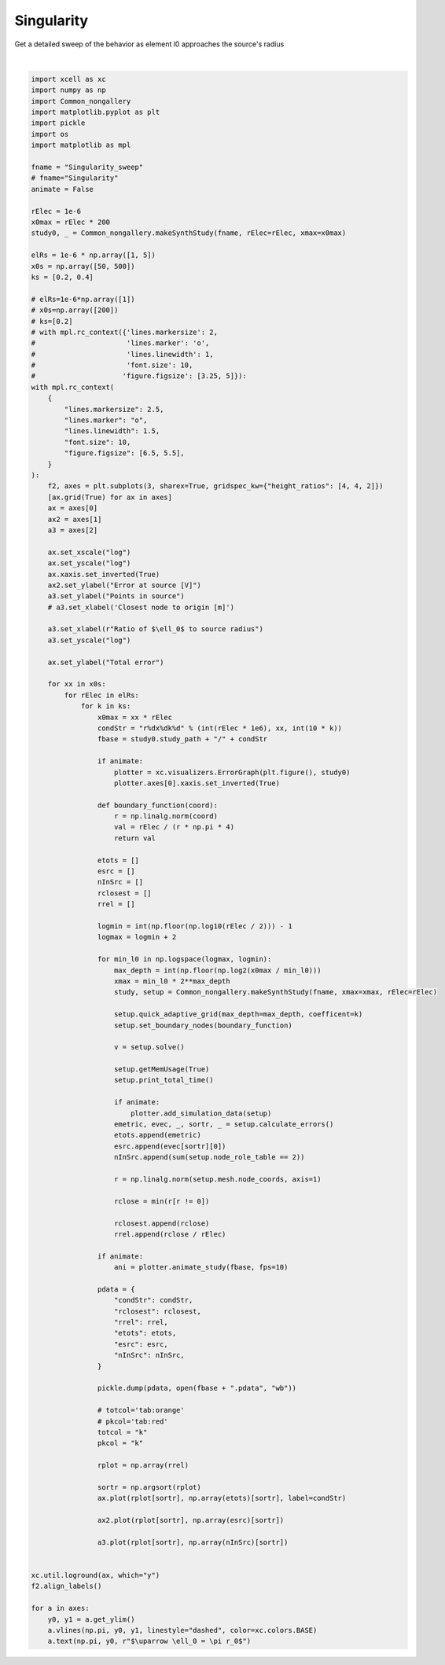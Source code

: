 
.. DO NOT EDIT.
.. THIS FILE WAS AUTOMATICALLY GENERATED BY SPHINX-GALLERY.
.. TO MAKE CHANGES, EDIT THE SOURCE PYTHON FILE:
.. "auto_examples/plot_singularityEffect.py"
.. LINE NUMBERS ARE GIVEN BELOW.

.. only:: html

    .. note::
        :class: sphx-glr-download-link-note

        :ref:`Go to the end <sphx_glr_download_auto_examples_plot_singularityEffect.py>`
        to download the full example code

.. rst-class:: sphx-glr-example-title

.. _sphx_glr_auto_examples_plot_singularityEffect.py:


Singularity
==========================

Get a detailed sweep of the behavior as element l0 approaches the source's radius

.. GENERATED FROM PYTHON SOURCE LINES 10-154



.. image-sg:: /auto_examples/images/sphx_glr_plot_singularityEffect_001.png
   :alt: plot singularityEffect
   :srcset: /auto_examples/images/sphx_glr_plot_singularityEffect_001.png
   :class: sphx-glr-single-img


.. rst-class:: sphx-glr-script-out

 .. code-block:: none

    4.10965 Gb used
            Total time: 248.777 ms [CPU], 222.26 ms [Wall]
    4.10966 Gb used
            Total time: 250.385 ms [CPU], 220.724 ms [Wall]
    4.1116 Gb used
            Total time: 250.057 ms [CPU], 224.02 ms [Wall]
    4.1116 Gb used
            Total time: 570.146 ms [CPU], 394.094 ms [Wall]
    4.1116 Gb used
            Total time: 563.439 ms [CPU], 385.295 ms [Wall]
    4.1116 Gb used
            Total time: 566.001 ms [CPU], 388.239 ms [Wall]
    4.1116 Gb used
            Total time: 779.879 ms [CPU], 605.719 ms [Wall]
    4.1116 Gb used
            Total time: 567.015 ms [CPU], 386.193 ms [Wall]
    4.1116 Gb used
            Total time: 563.036 ms [CPU], 388.597 ms [Wall]
    4.11165 Gb used
            Total time: 562.96 ms [CPU], 387.975 ms [Wall]
    4.11165 Gb used
            Total time: 555.442 ms [CPU], 386.236 ms [Wall]
    4.11171 Gb used
            Total time: 1.0259s [CPU], 763.718 ms [Wall]
    4.11171 Gb used
            Total time: 799.723 ms [CPU], 539.963 ms [Wall]
    4.11171 Gb used
            Total time: 790.536 ms [CPU], 534.39 ms [Wall]
    4.11171 Gb used
            Total time: 786.223 ms [CPU], 531.487 ms [Wall]
    4.11171 Gb used
            Total time: 1.01848s [CPU], 765.484 ms [Wall]
    4.11171 Gb used
            Total time: 793.468 ms [CPU], 534.235 ms [Wall]
    4.13395 Gb used
            Total time: 788.517 ms [CPU], 531.931 ms [Wall]
    4.13395 Gb used
            Total time: 1.05758s [CPU], 698.621 ms [Wall]
    4.13395 Gb used
            Total time: 1.27608s [CPU], 912.756 ms [Wall]
    4.13396 Gb used
            Total time: 1.07551s [CPU], 707.008 ms [Wall]
    4.13401 Gb used
            Total time: 1.05222s [CPU], 694.453 ms [Wall]
    4.13403 Gb used
            Total time: 1.27669s [CPU], 915.424 ms [Wall]
    4.13449 Gb used
            Total time: 1.07755s [CPU], 711.544 ms [Wall]
    4.13449 Gb used
            Total time: 1.05228s [CPU], 697.763 ms [Wall]
    4.1345 Gb used
            Total time: 1.58989s [CPU], 1.10653s [Wall]
    4.13455 Gb used
            Total time: 1.35869s [CPU], 875.742 ms [Wall]
    4.13455 Gb used
            Total time: 1.58581s [CPU], 1.1044s [Wall]
    4.13457 Gb used
            Total time: 1.36294s [CPU], 880.712 ms [Wall]
    4.13457 Gb used
            Total time: 1.34373s [CPU], 862.587 ms [Wall]
    4.14251 Gb used
            Total time: 1.5511s [CPU], 1.08114s [Wall]
    4.14255 Gb used
            Total time: 1.32312s [CPU], 863.681 ms [Wall]
    4.14546 Gb used
            Total time: 1.2265s [CPU], 820.782 ms [Wall]
    4.14548 Gb used
            Total time: 1.71382s [CPU], 1.20308s [Wall]
    4.14984 Gb used
            Total time: 1.50679s [CPU], 981.659 ms [Wall]
    4.14984 Gb used
            Total time: 1.7259s [CPU], 1.21961s [Wall]
    4.14984 Gb used
            Total time: 1.50251s [CPU], 989.854 ms [Wall]
    4.14994 Gb used
            Total time: 1.69068s [CPU], 1.19828s [Wall]
    4.15193 Gb used
            Total time: 1.41833s [CPU], 947.368 ms [Wall]
    4.15941 Gb used
            Total time: 1.41018s [CPU], 945.67 ms [Wall]
    4.15941 Gb used
            Total time: 1.86761s [CPU], 1.32161s [Wall]
    4.15941 Gb used
            Total time: 1.6177s [CPU], 1.08869s [Wall]
    4.15968 Gb used
            Total time: 1.84825s [CPU], 1.32786s [Wall]
    4.16485 Gb used
            Total time: 1.59231s [CPU], 1.08292s [Wall]
    4.1638 Gb used
            Total time: 1.82325s [CPU], 1.3033s [Wall]
    4.16388 Gb used
            Total time: 1.55489s [CPU], 1.06588s [Wall]
    4.17029 Gb used
            Total time: 1.7376s [CPU], 1.26662s [Wall]
    4.17047 Gb used
            Total time: 2.09209s [CPU], 1.4832s [Wall]
    4.17497 Gb used
            Total time: 1.74861s [CPU], 1.19403s [Wall]
    4.17541 Gb used
            Total time: 1.96537s [CPU], 1.42815s [Wall]
    4.17173 Gb used
            Total time: 42.604 ms [CPU], 37.9427 ms [Wall]
    4.17068 Gb used
            Total time: 46.292 ms [CPU], 41.3909 ms [Wall]
    4.17068 Gb used
            Total time: 44.649 ms [CPU], 39.537 ms [Wall]
    4.17068 Gb used
            Total time: 60.347 ms [CPU], 53.893 ms [Wall]
    4.17068 Gb used
            Total time: 59.621 ms [CPU], 53.7403 ms [Wall]
    4.17068 Gb used
            Total time: 59.668 ms [CPU], 53.579 ms [Wall]
    4.17068 Gb used
            Total time: 60.443 ms [CPU], 53.884 ms [Wall]
    4.17068 Gb used
            Total time: 60.086 ms [CPU], 53.7186 ms [Wall]
    4.17068 Gb used
            Total time: 59.905 ms [CPU], 53.3679 ms [Wall]
    4.17068 Gb used
            Total time: 59.849 ms [CPU], 53.3217 ms [Wall]
    4.17068 Gb used
            Total time: 59.929 ms [CPU], 53.5585 ms [Wall]
    4.17068 Gb used
            Total time: 76.75 ms [CPU], 67.7983 ms [Wall]
    4.17068 Gb used
            Total time: 74.886 ms [CPU], 67.0486 ms [Wall]
    4.17068 Gb used
            Total time: 69.776 ms [CPU], 61.9722 ms [Wall]
    4.17068 Gb used
            Total time: 77.733 ms [CPU], 68.5813 ms [Wall]
    4.17068 Gb used
            Total time: 70.362 ms [CPU], 62.4704 ms [Wall]
    4.17068 Gb used
            Total time: 75.05 ms [CPU], 67.2464 ms [Wall]
    4.17068 Gb used
            Total time: 75.067 ms [CPU], 66.9917 ms [Wall]
    4.17068 Gb used
            Total time: 89.986 ms [CPU], 80.6439 ms [Wall]
    4.17068 Gb used
            Total time: 85.742 ms [CPU], 75.8134 ms [Wall]
    4.17068 Gb used
            Total time: 92.531 ms [CPU], 82.2935 ms [Wall]
    4.17071 Gb used
            Total time: 90.413 ms [CPU], 80.8433 ms [Wall]
    4.17071 Gb used
            Total time: 90.405 ms [CPU], 80.616 ms [Wall]
    4.17071 Gb used
            Total time: 88.955 ms [CPU], 79.6249 ms [Wall]
    4.17071 Gb used
            Total time: 90.145 ms [CPU], 80.7211 ms [Wall]
    4.17071 Gb used
            Total time: 103.897 ms [CPU], 93.1066 ms [Wall]
    4.17071 Gb used
            Total time: 103.61 ms [CPU], 92.3776 ms [Wall]
    4.17071 Gb used
            Total time: 103.309 ms [CPU], 92.0785 ms [Wall]
    4.17071 Gb used
            Total time: 103.069 ms [CPU], 91.8279 ms [Wall]
    4.17071 Gb used
            Total time: 108.694 ms [CPU], 96.0585 ms [Wall]
    4.17071 Gb used
            Total time: 105.273 ms [CPU], 93.0922 ms [Wall]
    4.17071 Gb used
            Total time: 101.21 ms [CPU], 90.0964 ms [Wall]
    4.17071 Gb used
            Total time: 100.9 ms [CPU], 90.0556 ms [Wall]
    4.17071 Gb used
            Total time: 116.442 ms [CPU], 103.64 ms [Wall]
    4.17071 Gb used
            Total time: 115.789 ms [CPU], 102.828 ms [Wall]
    4.17071 Gb used
            Total time: 325.63 ms [CPU], 313.127 ms [Wall]
    4.17071 Gb used
            Total time: 109.312 ms [CPU], 97.5392 ms [Wall]
    4.17071 Gb used
            Total time: 114.742 ms [CPU], 102.568 ms [Wall]
    4.17071 Gb used
            Total time: 114.518 ms [CPU], 102.254 ms [Wall]
    4.17071 Gb used
            Total time: 115.081 ms [CPU], 102.115 ms [Wall]
    4.17071 Gb used
            Total time: 129.898 ms [CPU], 116.184 ms [Wall]
    4.17071 Gb used
            Total time: 128.349 ms [CPU], 113.828 ms [Wall]
    4.17071 Gb used
            Total time: 124.688 ms [CPU], 108.628 ms [Wall]
    4.17071 Gb used
            Total time: 120.255 ms [CPU], 106.81 ms [Wall]
    4.17071 Gb used
            Total time: 126.802 ms [CPU], 111.974 ms [Wall]
    4.17071 Gb used
            Total time: 127.967 ms [CPU], 113.068 ms [Wall]
    4.17071 Gb used
            Total time: 121.375 ms [CPU], 106.309 ms [Wall]
    4.17071 Gb used
            Total time: 140.693 ms [CPU], 125.024 ms [Wall]
    4.17071 Gb used
            Total time: 141.719 ms [CPU], 123.447 ms [Wall]
    4.17071 Gb used
            Total time: 140.523 ms [CPU], 122.27 ms [Wall]
    4.17187 Gb used
            Total time: 120.786 ms [CPU], 105.929 ms [Wall]
    4.17187 Gb used
            Total time: 123.606 ms [CPU], 111.034 ms [Wall]
    4.17187 Gb used
            Total time: 117.952 ms [CPU], 104.767 ms [Wall]
    4.17187 Gb used
            Total time: 469.147 ms [CPU], 442.212 ms [Wall]
    4.17187 Gb used
            Total time: 245.513 ms [CPU], 217.508 ms [Wall]
    4.17187 Gb used
            Total time: 241.764 ms [CPU], 214.994 ms [Wall]
    4.17187 Gb used
            Total time: 249.566 ms [CPU], 219.017 ms [Wall]
    4.17187 Gb used
            Total time: 241.58 ms [CPU], 213.996 ms [Wall]
    4.17187 Gb used
            Total time: 242.038 ms [CPU], 215.22 ms [Wall]
    4.17187 Gb used
            Total time: 240.503 ms [CPU], 216.076 ms [Wall]
    4.17187 Gb used
            Total time: 242.669 ms [CPU], 215.963 ms [Wall]
    4.17187 Gb used
            Total time: 786.045 ms [CPU], 610.996 ms [Wall]
    4.17187 Gb used
            Total time: 564.955 ms [CPU], 387.137 ms [Wall]
    4.17214 Gb used
            Total time: 567.942 ms [CPU], 392.688 ms [Wall]
    4.17214 Gb used
            Total time: 573.541 ms [CPU], 393.855 ms [Wall]
    4.17214 Gb used
            Total time: 558.715 ms [CPU], 384.906 ms [Wall]
    4.17214 Gb used
            Total time: 561.636 ms [CPU], 386.946 ms [Wall]
    4.17214 Gb used
            Total time: 780.099 ms [CPU], 603.572 ms [Wall]
    4.17214 Gb used
            Total time: 792.195 ms [CPU], 535.809 ms [Wall]
    4.1723 Gb used
            Total time: 792.529 ms [CPU], 538.501 ms [Wall]
    4.1723 Gb used
            Total time: 790.587 ms [CPU], 536.351 ms [Wall]
    4.1723 Gb used
            Total time: 1.0104s [CPU], 750.526 ms [Wall]
    4.1723 Gb used
            Total time: 781.721 ms [CPU], 526.017 ms [Wall]
    4.17456 Gb used
            Total time: 782.624 ms [CPU], 529.971 ms [Wall]
    4.17456 Gb used
            Total time: 790.252 ms [CPU], 533.584 ms [Wall]
    4.17456 Gb used
            Total time: 1.28725s [CPU], 918.443 ms [Wall]
    4.17456 Gb used
            Total time: 1.05416s [CPU], 697.295 ms [Wall]
    4.17456 Gb used
            Total time: 1.0551s [CPU], 698.094 ms [Wall]
    4.17456 Gb used
            Total time: 1.28957s [CPU], 917.589 ms [Wall]
    4.17456 Gb used
            Total time: 1.05788s [CPU], 701.662 ms [Wall]
    4.17456 Gb used
            Total time: 1.05995s [CPU], 696.186 ms [Wall]
    4.17456 Gb used
            Total time: 1.26941s [CPU], 914.166 ms [Wall]
    4.17456 Gb used
            Total time: 1.05921s [CPU], 704.795 ms [Wall]
    4.17456 Gb used
            Total time: 1.37076s [CPU], 882.02 ms [Wall]
    4.17456 Gb used
            Total time: 1.60683s [CPU], 1.1166s [Wall]
    4.17456 Gb used
            Total time: 1.36766s [CPU], 882.349 ms [Wall]
    4.17879 Gb used
            Total time: 1.35547s [CPU], 875.066 ms [Wall]
    4.17879 Gb used
            Total time: 1.56427s [CPU], 1.07953s [Wall]
    4.17879 Gb used
            Total time: 1.30538s [CPU], 849.998 ms [Wall]
    4.17879 Gb used
            Total time: 1.49639s [CPU], 1.06149s [Wall]
    4.17879 Gb used
            Total time: 1.53344s [CPU], 995.898 ms [Wall]
    4.18318 Gb used
            Total time: 1.74803s [CPU], 1.23853s [Wall]
    4.18318 Gb used
            Total time: 1.4917s [CPU], 981.627 ms [Wall]
    4.18318 Gb used
            Total time: 1.47919s [CPU], 974.816 ms [Wall]
    4.17871 Gb used
            Total time: 1.72679s [CPU], 1.22543s [Wall]
    4.17871 Gb used
            Total time: 1.45307s [CPU], 962.154 ms [Wall]
    4.17872 Gb used
            Total time: 1.65715s [CPU], 1.18862s [Wall]
    4.17872 Gb used
            Total time: 1.67989s [CPU], 1.11943s [Wall]
    4.19594 Gb used
            Total time: 1.82375s [CPU], 1.31365s [Wall]
    4.19594 Gb used
            Total time: 1.63543s [CPU], 1.09606s [Wall]
    4.19594 Gb used
            Total time: 28.859 ms [CPU], 25.5074 ms [Wall]
    4.19594 Gb used
            Total time: 28.879 ms [CPU], 25.7192 ms [Wall]
    4.19594 Gb used
            Total time: 30.152 ms [CPU], 26.9823 ms [Wall]
    4.19594 Gb used
            Total time: 40.956 ms [CPU], 36.942 ms [Wall]
    4.19594 Gb used
            Total time: 41.335 ms [CPU], 36.8128 ms [Wall]
    4.19594 Gb used
            Total time: 43.938 ms [CPU], 39.2157 ms [Wall]
    4.19594 Gb used
            Total time: 43.469 ms [CPU], 38.9494 ms [Wall]
    4.19594 Gb used
            Total time: 43.764 ms [CPU], 39.5003 ms [Wall]
    4.19594 Gb used
            Total time: 44.199 ms [CPU], 39.1698 ms [Wall]
    4.19594 Gb used
            Total time: 40.71 ms [CPU], 36.4132 ms [Wall]
    4.19594 Gb used
            Total time: 43.533 ms [CPU], 38.9989 ms [Wall]
    4.19594 Gb used
            Total time: 55.683 ms [CPU], 49.5565 ms [Wall]
    4.19594 Gb used
            Total time: 55.398 ms [CPU], 49.3847 ms [Wall]
    4.19594 Gb used
            Total time: 59.691 ms [CPU], 53.7035 ms [Wall]
    4.19594 Gb used
            Total time: 59.557 ms [CPU], 53.0477 ms [Wall]
    4.19594 Gb used
            Total time: 58.927 ms [CPU], 52.4367 ms [Wall]
    4.19594 Gb used
            Total time: 59.616 ms [CPU], 53.9687 ms [Wall]
    4.19594 Gb used
            Total time: 60.477 ms [CPU], 53.4665 ms [Wall]
    4.19594 Gb used
            Total time: 73.25 ms [CPU], 65.7408 ms [Wall]
    4.19594 Gb used
            Total time: 72.294 ms [CPU], 63.7126 ms [Wall]
    4.19594 Gb used
            Total time: 69.863 ms [CPU], 62.0427 ms [Wall]
    4.19594 Gb used
            Total time: 74.688 ms [CPU], 66.0821 ms [Wall]
    4.19594 Gb used
            Total time: 69.121 ms [CPU], 61.6686 ms [Wall]
    4.19594 Gb used
            Total time: 71.723 ms [CPU], 64.1285 ms [Wall]
    4.19594 Gb used
            Total time: 286.085 ms [CPU], 276.329 ms [Wall]
    4.19594 Gb used
            Total time: 86.46 ms [CPU], 76.3798 ms [Wall]
    4.19594 Gb used
            Total time: 89.424 ms [CPU], 80.1689 ms [Wall]
    4.19594 Gb used
            Total time: 90.078 ms [CPU], 80.3187 ms [Wall]
    4.19594 Gb used
            Total time: 91.272 ms [CPU], 81.2351 ms [Wall]
    4.19594 Gb used
            Total time: 89.532 ms [CPU], 80.168 ms [Wall]
    4.19594 Gb used
            Total time: 83.974 ms [CPU], 74.2594 ms [Wall]
    4.19594 Gb used
            Total time: 84.073 ms [CPU], 74.172 ms [Wall]
    4.19594 Gb used
            Total time: 82.961 ms [CPU], 73.2817 ms [Wall]
    4.19594 Gb used
            Total time: 100.169 ms [CPU], 88.7487 ms [Wall]
    4.19594 Gb used
            Total time: 96.094 ms [CPU], 85.4411 ms [Wall]
    4.19594 Gb used
            Total time: 102.988 ms [CPU], 91.7021 ms [Wall]
    4.19594 Gb used
            Total time: 104.718 ms [CPU], 92.5469 ms [Wall]
    4.19594 Gb used
            Total time: 97.524 ms [CPU], 85.2946 ms [Wall]
    4.19594 Gb used
            Total time: 100.801 ms [CPU], 89.8198 ms [Wall]
    4.19594 Gb used
            Total time: 100.525 ms [CPU], 89.7746 ms [Wall]
    4.19594 Gb used
            Total time: 117.531 ms [CPU], 103.989 ms [Wall]
    4.19594 Gb used
            Total time: 117.984 ms [CPU], 103.682 ms [Wall]
    4.19594 Gb used
            Total time: 110.074 ms [CPU], 97.7397 ms [Wall]
    4.19594 Gb used
            Total time: 113.975 ms [CPU], 102.517 ms [Wall]
    4.19594 Gb used
            Total time: 116.027 ms [CPU], 102.782 ms [Wall]
    4.19594 Gb used
            Total time: 115.677 ms [CPU], 102.706 ms [Wall]
    4.19594 Gb used
            Total time: 114.298 ms [CPU], 100.562 ms [Wall]
    4.19594 Gb used
            Total time: 131.725 ms [CPU], 116.136 ms [Wall]
    4.19594 Gb used
            Total time: 350.593 ms [CPU], 334.033 ms [Wall]
    4.19594 Gb used
            Total time: 129.347 ms [CPU], 114.47 ms [Wall]
    4.19594 Gb used
            Total time: 1.07688s [CPU], 704.811 ms [Wall]
    4.19955 Gb used
            Total time: 1.44927s [CPU], 909.314 ms [Wall]
    4.19955 Gb used
            Total time: 1.66956s [CPU], 1.13655s [Wall]
    4.19951 Gb used
            Total time: 1.44889s [CPU], 914.901 ms [Wall]
    4.19951 Gb used
            Total time: 1.44657s [CPU], 912.52 ms [Wall]
    4.19951 Gb used
            Total time: 1.68173s [CPU], 1.14325s [Wall]
    4.19989 Gb used
            Total time: 1.4405s [CPU], 906.73 ms [Wall]
    4.19989 Gb used
            Total time: 1.44334s [CPU], 909.437 ms [Wall]
    4.19991 Gb used
            Total time: 2.12515s [CPU], 1.38795s [Wall]
    4.20012 Gb used
            Total time: 1.9076s [CPU], 1.17738s [Wall]
    4.20012 Gb used
            Total time: 2.07259s [CPU], 1.35025s [Wall]
    4.20012 Gb used
            Total time: 1.88611s [CPU], 1.14278s [Wall]
    4.20012 Gb used
            Total time: 2.09957s [CPU], 1.36393s [Wall]
    4.2001 Gb used
            Total time: 1.9001s [CPU], 1.16934s [Wall]
    4.20009 Gb used
            Total time: 2.12217s [CPU], 1.39359s [Wall]
    4.21079 Gb used
            Total time: 1.87092s [CPU], 1.14283s [Wall]
    4.21079 Gb used
            Total time: 2.4784s [CPU], 1.45468s [Wall]
    4.21074 Gb used
            Total time: 2.66904s [CPU], 1.64576s [Wall]
    4.21652 Gb used
            Total time: 2.67864s [CPU], 1.66873s [Wall]
    4.21555 Gb used
            Total time: 2.40999s [CPU], 1.42597s [Wall]
    4.22162 Gb used
            Total time: 2.39822s [CPU], 1.41494s [Wall]
    4.22189 Gb used
            Total time: 2.6315s [CPU], 1.63371s [Wall]
    4.22266 Gb used
            Total time: 2.38308s [CPU], 1.39908s [Wall]
    4.22227 Gb used
            Total time: 3.51641s [CPU], 2.15961s [Wall]
    4.22439 Gb used
            Total time: 3.3317s [CPU], 1.98075s [Wall]
    4.22658 Gb used
            Total time: 3.17782s [CPU], 1.84054s [Wall]
    4.24034 Gb used
            Total time: 3.31958s [CPU], 2.01706s [Wall]
    4.24662 Gb used
            Total time: 3.13896s [CPU], 1.84922s [Wall]
    4.25193 Gb used
            Total time: 3.22349s [CPU], 1.95276s [Wall]
    4.2516 Gb used
            Total time: 3.13405s [CPU], 1.86341s [Wall]
    4.25099 Gb used
            Total time: 4.04256s [CPU], 2.37215s [Wall]
    4.25089 Gb used
            Total time: 4.01207s [CPU], 2.39842s [Wall]
    4.25116 Gb used
            Total time: 3.43977s [CPU], 1.96804s [Wall]
    4.26092 Gb used
            Total time: 3.66414s [CPU], 2.30406s [Wall]
    4.26117 Gb used
            Total time: 3.29106s [CPU], 1.98023s [Wall]
    4.26946 Gb used
            Total time: 3.40074s [CPU], 2.09474s [Wall]
    4.28039 Gb used
            Total time: 3.12561s [CPU], 1.84059s [Wall]
    4.28078 Gb used
            Total time: 3.25803s [CPU], 2.02354s [Wall]
    4.27978 Gb used
            Total time: 4.16627s [CPU], 2.47327s [Wall]
    4.28096 Gb used
            Total time: 3.71916s [CPU], 2.14141s [Wall]
    4.28168 Gb used
            Total time: 3.61488s [CPU], 2.21033s [Wall]
    4.28153 Gb used
            Total time: 3.59466s [CPU], 2.24706s [Wall]
    4.28155 Gb used
            Total time: 3.56988s [CPU], 2.22807s [Wall]
    4.28076 Gb used
            Total time: 3.23888s [CPU], 1.93387s [Wall]
    4.28076 Gb used
            Total time: 3.44529s [CPU], 2.15594s [Wall]
    4.27948 Gb used
            Total time: 4.30634s [CPU], 2.60609s [Wall]
    4.27926 Gb used
            Total time: 3.89017s [CPU], 2.2671s [Wall]
    4.27834 Gb used
            Total time: 3.88426s [CPU], 2.40054s [Wall]
    4.2914 Gb used
            Total time: 3.73229s [CPU], 2.35884s [Wall]
    4.29072 Gb used
            Total time: 3.37737s [CPU], 2.05023s [Wall]
    4.29094 Gb used
            Total time: 87.318 ms [CPU], 77.7734 ms [Wall]
    4.28989 Gb used
            Total time: 110.354 ms [CPU], 99.428 ms [Wall]
    4.28989 Gb used
            Total time: 104.605 ms [CPU], 93.9583 ms [Wall]
    4.28989 Gb used
            Total time: 103.241 ms [CPU], 91.9735 ms [Wall]
    4.28989 Gb used
            Total time: 103.576 ms [CPU], 91.5298 ms [Wall]
    4.28989 Gb used
            Total time: 108.48 ms [CPU], 98.4388 ms [Wall]
    4.28884 Gb used
            Total time: 324.079 ms [CPU], 312.699 ms [Wall]
    4.28884 Gb used
            Total time: 109.057 ms [CPU], 97.7118 ms [Wall]
    4.28884 Gb used
            Total time: 128.429 ms [CPU], 115.306 ms [Wall]
    4.28884 Gb used
            Total time: 128.044 ms [CPU], 114.963 ms [Wall]
    4.28886 Gb used
            Total time: 127.039 ms [CPU], 114.056 ms [Wall]
    4.28886 Gb used
            Total time: 124.339 ms [CPU], 110.929 ms [Wall]
    4.28886 Gb used
            Total time: 126.795 ms [CPU], 114.903 ms [Wall]
    4.28886 Gb used
            Total time: 128.287 ms [CPU], 114.84 ms [Wall]
    4.28886 Gb used
            Total time: 121.2 ms [CPU], 108.175 ms [Wall]
    4.28886 Gb used
            Total time: 129.07 ms [CPU], 115.682 ms [Wall]
    4.2893 Gb used
            Total time: 150.127 ms [CPU], 135.11 ms [Wall]
    4.2893 Gb used
            Total time: 148.658 ms [CPU], 133.404 ms [Wall]
    4.2893 Gb used
            Total time: 146.688 ms [CPU], 132.722 ms [Wall]
    4.2893 Gb used
            Total time: 147.057 ms [CPU], 133.032 ms [Wall]
    4.2893 Gb used
            Total time: 146.649 ms [CPU], 132.426 ms [Wall]
    4.29017 Gb used
            Total time: 142.53 ms [CPU], 126.595 ms [Wall]
    4.29017 Gb used
            Total time: 144.763 ms [CPU], 130.64 ms [Wall]
    4.29018 Gb used
            Total time: 166.862 ms [CPU], 151.323 ms [Wall]
    4.29018 Gb used
            Total time: 161.411 ms [CPU], 146.114 ms [Wall]
    4.29018 Gb used
            Total time: 160.747 ms [CPU], 145.911 ms [Wall]
    4.29018 Gb used
            Total time: 373.708 ms [CPU], 358.414 ms [Wall]
    4.29018 Gb used
            Total time: 158.568 ms [CPU], 142.308 ms [Wall]
    4.29018 Gb used
            Total time: 157.622 ms [CPU], 141.83 ms [Wall]
    4.29018 Gb used
            Total time: 151.298 ms [CPU], 136.068 ms [Wall]
    4.29018 Gb used
            Total time: 180.563 ms [CPU], 162.622 ms [Wall]
    4.29018 Gb used
            Total time: 182.954 ms [CPU], 162.757 ms [Wall]
    4.29018 Gb used
            Total time: 174.621 ms [CPU], 157.8 ms [Wall]
    4.29018 Gb used
            Total time: 172.366 ms [CPU], 154.833 ms [Wall]
    4.29018 Gb used
            Total time: 165.28 ms [CPU], 147.028 ms [Wall]
    4.29018 Gb used
            Total time: 168.488 ms [CPU], 151.428 ms [Wall]
    4.29018 Gb used
            Total time: 172.156 ms [CPU], 154.62 ms [Wall]
    4.29018 Gb used
            Total time: 168.155 ms [CPU], 150.832 ms [Wall]
    4.29018 Gb used
            Total time: 191.123 ms [CPU], 172.385 ms [Wall]
    4.29018 Gb used
            Total time: 189.076 ms [CPU], 169.29 ms [Wall]
    4.29018 Gb used
            Total time: 405.615 ms [CPU], 386.597 ms [Wall]
    4.29018 Gb used
            Total time: 180.959 ms [CPU], 161.504 ms [Wall]
    4.29018 Gb used
            Total time: 183.577 ms [CPU], 163.969 ms [Wall]
    4.29018 Gb used
            Total time: 177.518 ms [CPU], 158.296 ms [Wall]
    4.29018 Gb used
            Total time: 176.105 ms [CPU], 157.892 ms [Wall]
    4.29018 Gb used
            Total time: 204.286 ms [CPU], 183.458 ms [Wall]
    4.29018 Gb used
            Total time: 199.459 ms [CPU], 178.706 ms [Wall]
    4.29018 Gb used
            Total time: 196.673 ms [CPU], 176.779 ms [Wall]
    4.29018 Gb used
            Total time: 193.122 ms [CPU], 172.627 ms [Wall]
    4.29018 Gb used
            Total time: 190.404 ms [CPU], 170.678 ms [Wall]
    4.28733 Gb used
            Total time: 800.036 ms [CPU], 539.033 ms [Wall]
    4.28733 Gb used
            Total time: 1.29001s [CPU], 921.548 ms [Wall]
    4.28733 Gb used
            Total time: 1.07111s [CPU], 701.227 ms [Wall]
    4.28822 Gb used
            Total time: 1.06913s [CPU], 698.425 ms [Wall]
    4.28822 Gb used
            Total time: 1.2923s [CPU], 924.138 ms [Wall]
    4.28822 Gb used
            Total time: 1.08904s [CPU], 705.884 ms [Wall]
    4.28822 Gb used
            Total time: 1.07372s [CPU], 703.744 ms [Wall]
    4.28851 Gb used
            Total time: 1.31774s [CPU], 946.691 ms [Wall]
    4.28851 Gb used
            Total time: 1.45626s [CPU], 920.798 ms [Wall]
    4.28851 Gb used
            Total time: 1.43939s [CPU], 911.165 ms [Wall]
    4.29202 Gb used
            Total time: 1.67514s [CPU], 1.12375s [Wall]
    4.29207 Gb used
            Total time: 1.46327s [CPU], 919.129 ms [Wall]
    4.29192 Gb used
            Total time: 1.67089s [CPU], 1.13896s [Wall]
    4.29192 Gb used
            Total time: 1.44208s [CPU], 913.604 ms [Wall]
    4.29192 Gb used
            Total time: 1.4376s [CPU], 911.728 ms [Wall]
    4.29192 Gb used
            Total time: 1.65293s [CPU], 1.13263s [Wall]
    4.29192 Gb used
            Total time: 1.88727s [CPU], 1.14767s [Wall]
    4.29197 Gb used
            Total time: 2.12629s [CPU], 1.3826s [Wall]
    4.29187 Gb used
            Total time: 1.72412s [CPU], 1.43812s [Wall]
    4.28882 Gb used
            Total time: 1.97295s [CPU], 1.23788s [Wall]
    4.28882 Gb used
            Total time: 2.07632s [CPU], 1.35123s [Wall]
    4.29153 Gb used
            Total time: 1.84879s [CPU], 1.12307s [Wall]
    4.29154 Gb used
            Total time: 2.12116s [CPU], 1.39338s [Wall]
    4.2914 Gb used
            Total time: 2.50991s [CPU], 1.47836s [Wall]
    4.29801 Gb used
            Total time: 2.64864s [CPU], 1.64173s [Wall]
    4.29792 Gb used
            Total time: 2.41943s [CPU], 1.41698s [Wall]
    4.29792 Gb used
            Total time: 2.7044s [CPU], 1.7058s [Wall]
    4.2979 Gb used
            Total time: 2.38706s [CPU], 1.39944s [Wall]
    4.29757 Gb used
            Total time: 2.62414s [CPU], 1.63611s [Wall]
    4.29756 Gb used
            Total time: 2.3645s [CPU], 1.39422s [Wall]
    4.29788 Gb used
            Total time: 3.32888s [CPU], 1.9786s [Wall]
    4.29779 Gb used
            Total time: 3.07663s [CPU], 1.73238s [Wall]
    4.29779 Gb used
            Total time: 3.42142s [CPU], 2.08012s [Wall]
    4.30198 Gb used
            Total time: 3.35266s [CPU], 2.03865s [Wall]
    4.31278 Gb used
            Total time: 2.99235s [CPU], 1.69797s [Wall]
    4.31173 Gb used
            Total time: 3.33391s [CPU], 2.02798s [Wall]
    4.31174 Gb used
            Total time: 2.9606s [CPU], 1.70776s [Wall]
    4.31222 Gb used
            Total time: 3.14529s [CPU], 1.91878s [Wall]
    4.31951 Gb used
            Total time: 3.76293s [CPU], 2.1132s [Wall]
    4.3193 Gb used
            Total time: 3.86112s [CPU], 2.30188s [Wall]
    4.3269 Gb used
            Total time: 3.58054s [CPU], 2.18354s [Wall]
    4.32741 Gb used
            Total time: 3.33091s [CPU], 1.98048s [Wall]
    4.32577 Gb used
            Total time: 3.5414s [CPU], 2.21618s [Wall]
    4.32628 Gb used
            Total time: 3.04565s [CPU], 1.8008s [Wall]
    4.32826 Gb used
            Total time: 3.40207s [CPU], 2.14441s [Wall]
    4.32708 Gb used
            Total time: 4.36386s [CPU], 2.64901s [Wall]
    4.32642 Gb used
            Total time: 3.78996s [CPU], 2.16488s [Wall]
    4.32685 Gb used
            Total time: 3.9223s [CPU], 2.44599s [Wall]
    4.3276 Gb used
            Total time: 3.35417s [CPU], 2.00913s [Wall]
    4.32772 Gb used
            Total time: 3.55421s [CPU], 2.24556s [Wall]
    4.32477 Gb used
            Total time: 71.658 ms [CPU], 63.9247 ms [Wall]
    4.32372 Gb used
            Total time: 90.904 ms [CPU], 82.3436 ms [Wall]
    4.32372 Gb used
            Total time: 90.643 ms [CPU], 81.4175 ms [Wall]
    4.32372 Gb used
            Total time: 92.366 ms [CPU], 82.3722 ms [Wall]
    4.32372 Gb used
            Total time: 92.963 ms [CPU], 82.6792 ms [Wall]
    4.32372 Gb used
            Total time: 92.051 ms [CPU], 82.7646 ms [Wall]
    4.32372 Gb used
            Total time: 91.356 ms [CPU], 81.941 ms [Wall]
    4.32372 Gb used
            Total time: 85.435 ms [CPU], 76.8737 ms [Wall]
    4.32372 Gb used
            Total time: 111.398 ms [CPU], 99.3541 ms [Wall]
    4.32372 Gb used
            Total time: 108.695 ms [CPU], 97.5415 ms [Wall]
    4.32372 Gb used
            Total time: 320.027 ms [CPU], 308.65 ms [Wall]
    4.32372 Gb used
            Total time: 109.026 ms [CPU], 98.2822 ms [Wall]
    4.32372 Gb used
            Total time: 106.158 ms [CPU], 95.78 ms [Wall]
    4.32372 Gb used
            Total time: 112.442 ms [CPU], 99.811 ms [Wall]
    4.32372 Gb used
            Total time: 109.676 ms [CPU], 98.0149 ms [Wall]
    4.32372 Gb used
            Total time: 107.949 ms [CPU], 96.2505 ms [Wall]
    4.32372 Gb used
            Total time: 125.82 ms [CPU], 113.766 ms [Wall]
    4.32372 Gb used
            Total time: 128.938 ms [CPU], 115.887 ms [Wall]
    4.32372 Gb used
            Total time: 128.006 ms [CPU], 114.8 ms [Wall]
    4.32372 Gb used
            Total time: 125.791 ms [CPU], 113.613 ms [Wall]
    4.32372 Gb used
            Total time: 128.982 ms [CPU], 115.606 ms [Wall]
    4.32538 Gb used
            Total time: 121.987 ms [CPU], 109.208 ms [Wall]
    4.32541 Gb used
            Total time: 126.482 ms [CPU], 113.601 ms [Wall]
    4.32667 Gb used
            Total time: 150 ms [CPU], 135.012 ms [Wall]
    4.32667 Gb used
            Total time: 148.104 ms [CPU], 134.039 ms [Wall]
    4.32669 Gb used
            Total time: 147.689 ms [CPU], 133.007 ms [Wall]
    4.32713 Gb used
            Total time: 140.056 ms [CPU], 126.801 ms [Wall]
    4.32713 Gb used
            Total time: 142.819 ms [CPU], 127.188 ms [Wall]
    4.32713 Gb used
            Total time: 141.195 ms [CPU], 127.022 ms [Wall]
    4.32713 Gb used
            Total time: 143.112 ms [CPU], 129.024 ms [Wall]
    4.32713 Gb used
            Total time: 167.647 ms [CPU], 151.33 ms [Wall]
    4.32713 Gb used
            Total time: 378.632 ms [CPU], 362.389 ms [Wall]
    4.32713 Gb used
            Total time: 163.083 ms [CPU], 147.921 ms [Wall]
    4.32713 Gb used
            Total time: 155.611 ms [CPU], 140.001 ms [Wall]
    4.32713 Gb used
            Total time: 159.269 ms [CPU], 143.275 ms [Wall]
    4.32713 Gb used
            Total time: 156.172 ms [CPU], 140.758 ms [Wall]
    4.32713 Gb used
            Total time: 156.906 ms [CPU], 140.975 ms [Wall]
    4.32752 Gb used
            Total time: 159.035 ms [CPU], 142.306 ms [Wall]
    4.32752 Gb used
            Total time: 175.158 ms [CPU], 157.911 ms [Wall]
    4.32752 Gb used
            Total time: 174.417 ms [CPU], 156.465 ms [Wall]
    4.32752 Gb used
            Total time: 174.965 ms [CPU], 157.053 ms [Wall]
    4.32752 Gb used
            Total time: 170.223 ms [CPU], 153.085 ms [Wall]
    4.32752 Gb used
            Total time: 166.284 ms [CPU], 147.81 ms [Wall]
    4.32752 Gb used
            Total time: 165.365 ms [CPU], 147.955 ms [Wall]
    4.32752 Gb used
            Total time: 161.584 ms [CPU], 145.905 ms [Wall]
    4.32752 Gb used
            Total time: 196.572 ms [CPU], 172.81 ms [Wall]
    4.32752 Gb used
            Total time: 405.306 ms [CPU], 387.005 ms [Wall]
    4.32752 Gb used
            Total time: 188.761 ms [CPU], 166.735 ms [Wall]
    4.32752 Gb used
            Total time: 184.158 ms [CPU], 164.959 ms [Wall]
    4.32752 Gb used
            Total time: 182.468 ms [CPU], 163.181 ms [Wall]






|

.. code-block:: default


    import xcell as xc
    import numpy as np
    import Common_nongallery
    import matplotlib.pyplot as plt
    import pickle
    import os
    import matplotlib as mpl

    fname = "Singularity_sweep"
    # fname="Singularity"
    animate = False

    rElec = 1e-6
    x0max = rElec * 200
    study0, _ = Common_nongallery.makeSynthStudy(fname, rElec=rElec, xmax=x0max)

    elRs = 1e-6 * np.array([1, 5])
    x0s = np.array([50, 500])
    ks = [0.2, 0.4]

    # elRs=1e-6*np.array([1])
    # x0s=np.array([200])
    # ks=[0.2]
    # with mpl.rc_context({'lines.markersize': 2,
    #                      'lines.marker': 'o',
    #                      'lines.linewidth': 1,
    #                      'font.size': 10,
    #                     'figure.figsize': [3.25, 5]}):
    with mpl.rc_context(
        {
            "lines.markersize": 2.5,
            "lines.marker": "o",
            "lines.linewidth": 1.5,
            "font.size": 10,
            "figure.figsize": [6.5, 5.5],
        }
    ):
        f2, axes = plt.subplots(3, sharex=True, gridspec_kw={"height_ratios": [4, 4, 2]})
        [ax.grid(True) for ax in axes]
        ax = axes[0]
        ax2 = axes[1]
        a3 = axes[2]

        ax.set_xscale("log")
        ax.set_yscale("log")
        ax.xaxis.set_inverted(True)
        ax2.set_ylabel("Error at source [V]")
        a3.set_ylabel("Points in source")
        # a3.set_xlabel('Closest node to origin [m]')

        a3.set_xlabel(r"Ratio of $\ell_0$ to source radius")
        a3.set_yscale("log")

        ax.set_ylabel("Total error")

        for xx in x0s:
            for rElec in elRs:
                for k in ks:
                    x0max = xx * rElec
                    condStr = "r%dx%dk%d" % (int(rElec * 1e6), xx, int(10 * k))
                    fbase = study0.study_path + "/" + condStr

                    if animate:
                        plotter = xc.visualizers.ErrorGraph(plt.figure(), study0)
                        plotter.axes[0].xaxis.set_inverted(True)

                    def boundary_function(coord):
                        r = np.linalg.norm(coord)
                        val = rElec / (r * np.pi * 4)
                        return val

                    etots = []
                    esrc = []
                    nInSrc = []
                    rclosest = []
                    rrel = []

                    logmin = int(np.floor(np.log10(rElec / 2))) - 1
                    logmax = logmin + 2

                    for min_l0 in np.logspace(logmax, logmin):
                        max_depth = int(np.floor(np.log2(x0max / min_l0)))
                        xmax = min_l0 * 2**max_depth
                        study, setup = Common_nongallery.makeSynthStudy(fname, xmax=xmax, rElec=rElec)

                        setup.quick_adaptive_grid(max_depth=max_depth, coefficent=k)
                        setup.set_boundary_nodes(boundary_function)

                        v = setup.solve()

                        setup.getMemUsage(True)
                        setup.print_total_time()

                        if animate:
                            plotter.add_simulation_data(setup)
                        emetric, evec, _, sortr, _ = setup.calculate_errors()
                        etots.append(emetric)
                        esrc.append(evec[sortr][0])
                        nInSrc.append(sum(setup.node_role_table == 2))

                        r = np.linalg.norm(setup.mesh.node_coords, axis=1)

                        rclose = min(r[r != 0])

                        rclosest.append(rclose)
                        rrel.append(rclose / rElec)

                    if animate:
                        ani = plotter.animate_study(fbase, fps=10)

                    pdata = {
                        "condStr": condStr,
                        "rclosest": rclosest,
                        "rrel": rrel,
                        "etots": etots,
                        "esrc": esrc,
                        "nInSrc": nInSrc,
                    }

                    pickle.dump(pdata, open(fbase + ".pdata", "wb"))

                    # totcol='tab:orange'
                    # pkcol='tab:red'
                    totcol = "k"
                    pkcol = "k"

                    rplot = np.array(rrel)

                    sortr = np.argsort(rplot)
                    ax.plot(rplot[sortr], np.array(etots)[sortr], label=condStr)

                    ax2.plot(rplot[sortr], np.array(esrc)[sortr])

                    a3.plot(rplot[sortr], np.array(nInSrc)[sortr])


    xc.util.loground(ax, which="y")
    f2.align_labels()

    for a in axes:
        y0, y1 = a.get_ylim()
        a.vlines(np.pi, y0, y1, linestyle="dashed", color=xc.colors.BASE)
        a.text(np.pi, y0, r"$\uparrow \ell_0 = \pi r_0$")


.. rst-class:: sphx-glr-timing

   **Total running time of the script:** (9 minutes 10.817 seconds)


.. _sphx_glr_download_auto_examples_plot_singularityEffect.py:

.. only:: html

  .. container:: sphx-glr-footer sphx-glr-footer-example




    .. container:: sphx-glr-download sphx-glr-download-python

      :download:`Download Python source code: plot_singularityEffect.py <plot_singularityEffect.py>`

    .. container:: sphx-glr-download sphx-glr-download-jupyter

      :download:`Download Jupyter notebook: plot_singularityEffect.ipynb <plot_singularityEffect.ipynb>`


.. only:: html

 .. rst-class:: sphx-glr-signature

    `Gallery generated by Sphinx-Gallery <https://sphinx-gallery.github.io>`_
